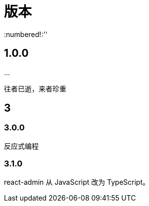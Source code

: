 = 版本
:numbered!:''

== 1.0.0

\...

往者已逝，来者珍重

== 3

=== 3.0.0

反应式编程

=== 3.1.0

react-admin 从 JavaScript 改为 TypeScript。


